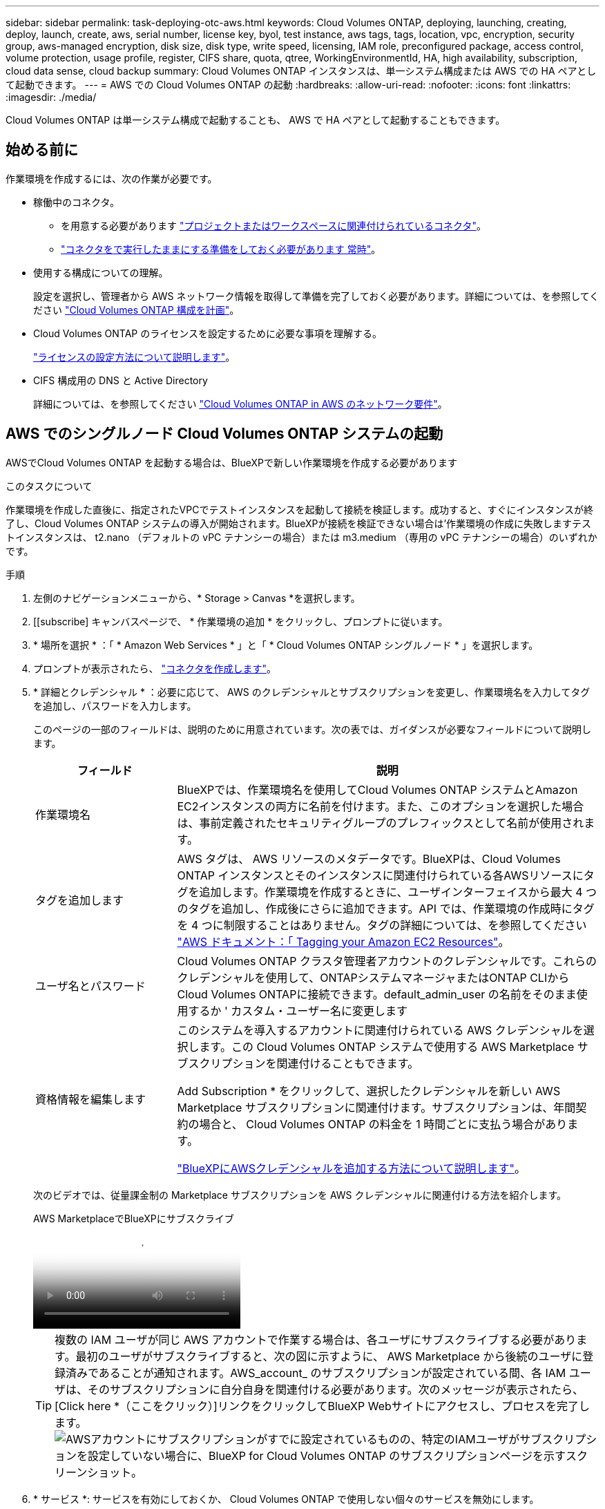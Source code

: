 ---
sidebar: sidebar 
permalink: task-deploying-otc-aws.html 
keywords: Cloud Volumes ONTAP, deploying, launching, creating, deploy, launch, create, aws, serial number, license key, byol, test instance, aws tags, tags, location, vpc, encryption, security group, aws-managed encryption, disk size, disk type, write speed, licensing, IAM role, preconfigured package, access control, volume protection, usage profile, register, CIFS share, quota, qtree, WorkingEnvironmentId, HA, high availability, subscription, cloud data sense, cloud backup 
summary: Cloud Volumes ONTAP インスタンスは、単一システム構成または AWS での HA ペアとして起動できます。 
---
= AWS での Cloud Volumes ONTAP の起動
:hardbreaks:
:allow-uri-read: 
:nofooter: 
:icons: font
:linkattrs: 
:imagesdir: ./media/


[role="lead"]
Cloud Volumes ONTAP は単一システム構成で起動することも、 AWS で HA ペアとして起動することもできます。



== 始める前に

作業環境を作成するには、次の作業が必要です。

[[licensing]]
* 稼働中のコネクタ。
+
** を用意する必要があります https://docs.netapp.com/us-en/bluexp-setup-admin/task-quick-start-connector-aws.html["プロジェクトまたはワークスペースに関連付けられているコネクタ"^]。
** https://docs.netapp.com/us-en/bluexp-setup-admin/concept-connectors.html["コネクタをで実行したままにする準備をしておく必要があります 常時"^]。


* 使用する構成についての理解。
+
設定を選択し、管理者から AWS ネットワーク情報を取得して準備を完了しておく必要があります。詳細については、を参照してください link:task-planning-your-config.html["Cloud Volumes ONTAP 構成を計画"^]。

* Cloud Volumes ONTAP のライセンスを設定するために必要な事項を理解する。
+
link:task-set-up-licensing-aws.html["ライセンスの設定方法について説明します"^]。

* CIFS 構成用の DNS と Active Directory
+
詳細については、を参照してください link:reference-networking-aws.html["Cloud Volumes ONTAP in AWS のネットワーク要件"^]。





== AWS でのシングルノード Cloud Volumes ONTAP システムの起動

AWSでCloud Volumes ONTAP を起動する場合は、BlueXPで新しい作業環境を作成する必要があります

.このタスクについて
作業環境を作成した直後に、指定されたVPCでテストインスタンスを起動して接続を検証します。成功すると、すぐにインスタンスが終了し、Cloud Volumes ONTAP システムの導入が開始されます。BlueXPが接続を検証できない場合は'作業環境の作成に失敗しますテストインスタンスは、 t2.nano （デフォルトの vPC テナンシーの場合）または m3.medium （専用の vPC テナンシーの場合）のいずれかです。

.手順
. 左側のナビゲーションメニューから、* Storage > Canvas *を選択します。
. [[subscribe] キャンバスページで、 * 作業環境の追加 * をクリックし、プロンプトに従います。
. * 場所を選択 * ：「 * Amazon Web Services * 」と「 * Cloud Volumes ONTAP シングルノード * 」を選択します。
. プロンプトが表示されたら、 https://docs.netapp.com/us-en/bluexp-setup-admin/task-quick-start-connector-aws.html["コネクタを作成します"^]。
. * 詳細とクレデンシャル * ：必要に応じて、 AWS のクレデンシャルとサブスクリプションを変更し、作業環境名を入力してタグを追加し、パスワードを入力します。
+
このページの一部のフィールドは、説明のために用意されています。次の表では、ガイダンスが必要なフィールドについて説明します。

+
[cols="25,75"]
|===
| フィールド | 説明 


| 作業環境名 | BlueXPでは、作業環境名を使用してCloud Volumes ONTAP システムとAmazon EC2インスタンスの両方に名前を付けます。また、このオプションを選択した場合は、事前定義されたセキュリティグループのプレフィックスとして名前が使用されます。 


| タグを追加します | AWS タグは、 AWS リソースのメタデータです。BlueXPは、Cloud Volumes ONTAP インスタンスとそのインスタンスに関連付けられている各AWSリソースにタグを追加します。作業環境を作成するときに、ユーザインターフェイスから最大 4 つのタグを追加し、作成後にさらに追加できます。API では、作業環境の作成時にタグを 4 つに制限することはありません。タグの詳細については、を参照してください https://docs.aws.amazon.com/AWSEC2/latest/UserGuide/Using_Tags.html["AWS ドキュメント：「 Tagging your Amazon EC2 Resources"^]。 


| ユーザ名とパスワード | Cloud Volumes ONTAP クラスタ管理者アカウントのクレデンシャルです。これらのクレデンシャルを使用して、ONTAPシステムマネージャまたはONTAP CLIからCloud Volumes ONTAPに接続できます。default_admin_user の名前をそのまま使用するか ' カスタム・ユーザー名に変更します 


| 資格情報を編集します | このシステムを導入するアカウントに関連付けられている AWS クレデンシャルを選択します。この Cloud Volumes ONTAP システムで使用する AWS Marketplace サブスクリプションを関連付けることもできます。

Add Subscription * をクリックして、選択したクレデンシャルを新しい AWS Marketplace サブスクリプションに関連付けます。サブスクリプションは、年間契約の場合と、 Cloud Volumes ONTAP の料金を 1 時間ごとに支払う場合があります。

https://docs.netapp.com/us-en/bluexp-setup-admin/task-adding-aws-accounts.html["BlueXPにAWSクレデンシャルを追加する方法について説明します"^]。 
|===
+
次のビデオでは、従量課金制の Marketplace サブスクリプションを AWS クレデンシャルに関連付ける方法を紹介します。

+
.AWS MarketplaceでBlueXPにサブスクライブ
video::096e1740-d115-44cf-8c27-b051011611eb[panopto]
+

TIP: 複数の IAM ユーザが同じ AWS アカウントで作業する場合は、各ユーザにサブスクライブする必要があります。最初のユーザがサブスクライブすると、次の図に示すように、 AWS Marketplace から後続のユーザに登録済みであることが通知されます。AWS_account_ のサブスクリプションが設定されている間、各 IAM ユーザは、そのサブスクリプションに自分自身を関連付ける必要があります。次のメッセージが表示されたら、[Click here *（ここをクリック）]リンクをクリックしてBlueXP Webサイトにアクセスし、プロセスを完了します。image:screenshot_aws_marketplace.gif["AWSアカウントにサブスクリプションがすでに設定されているものの、特定のIAMユーザがサブスクリプションを設定していない場合に、BlueXP for Cloud Volumes ONTAP のサブスクリプションページを示すスクリーンショット。"]

. * サービス *: サービスを有効にしておくか、 Cloud Volumes ONTAP で使用しない個々のサービスを無効にします。
+
** https://docs.netapp.com/us-en/bluexp-classification/concept-cloud-compliance.html["BlueXPの分類の詳細については、こちらをご覧ください"^]
** https://docs.netapp.com/us-en/bluexp-backup-recovery/concept-backup-to-cloud.html["BlueXPのバックアップとリカバリの詳細については、こちらをご覧ください"^]
+

TIP: WORMとデータ階層化を活用する場合は、BlueXPのバックアップとリカバリを無効にし、バージョン9.8以降のCloud Volumes ONTAP 作業環境を導入する必要があります。



. * 場所と接続 * ：に記録したネットワーク情報を入力します https://docs.netapp.com/us-en/bluexp-cloud-volumes-ontap/task-planning-your-config.html#collect-networking-information["AWS ワークシート"^]。
+
次の表では、ガイダンスが必要なフィールドについて説明します。

+
[cols="25,75"]
|===
| フィールド | 説明 


| vPC | AWS Outpost を使用している場合は、 Outpost VPC を選択して、その Outpost に単一のノードの Cloud Volumes ONTAP システムを導入できます。エクスペリエンスは、 AWS に存在する他の VPC と同じです。 


| セキュリティグループが生成されました  a| 
BlueXPがセキュリティグループを生成するようにした場合は、トラフィックを許可する方法を選択する必要があります。

** 「* Selected VPC Only *」を選択した場合、インバウンドトラフィックのソースは、選択したVPCのサブネット範囲と、コネクタが存在するVPCのサブネット範囲です。これが推奨されるオプションです。
** どのVPC *も選択した場合、インバウンドトラフィックのソースは0.0.0.0/0のIP範囲になります。




| 既存のセキュリティグループを使用する | 既存のファイアウォールポリシーを使用する場合は、必要なルールが含まれていることを確認してください。 link:reference-security-groups.html["Cloud Volumes ONTAP のファイアウォールルールについて説明します"^]。 
|===
. * データ暗号化 * ：データ暗号化なし、または AWS で管理する暗号化を選択します。
+
AWS で管理する暗号化の場合は、アカウントまたは別の AWS アカウントから別の Customer Master Key （ CMK ；カスタマーマスターキー）を選択できます。

+

TIP: Cloud Volumes ONTAP システムの作成後に AWS のデータ暗号化方式を変更することはできません。

+
link:task-setting-up-kms.html["Cloud 用の AWS KMS の設定方法については、こちらをご覧ください Volume ONTAP の略"^]。

+
link:concept-security.html#encryption-of-data-at-rest["サポートされている暗号化テクノロジの詳細を確認してください"^]。

. * 充電方法と NSS アカウント * ：このシステムで使用する充電オプションを指定し、ネットアップサポートサイトのアカウントを指定します。
+
** link:concept-licensing.html["Cloud Volumes ONTAP のライセンスオプションについて説明します"^]。
** link:task-set-up-licensing-aws.html["ライセンスの設定方法について説明します"^]。


. * Cloud Volumes ONTAP 構成 * （ AWS Marketplace の年間契約のみ）：デフォルトの構成を確認して「 * Continue * 」をクリックするか、「 * 構成の変更 * 」をクリックして独自の構成を選択します。
+
デフォルトの設定を使用している場合、ボリュームを指定し、構成を確認および承認するだけで済みます。

. *構成済みパッケージ*：Cloud Volumes ONTAP をすばやく起動するパッケージを1つ選択するか、*構成の変更*をクリックして独自の構成を選択します。
+
いずれかのパッケージを選択した場合、ボリュームを指定し、構成を確認および承認するだけで済みます。

. *IAMの役割*: BlueXPが役割を作成できるようにするには、既定のオプションをそのまま使用することをお勧めします。
+
独自のポリシーを使用する場合は、それが満たされている必要があります link:task-set-up-iam-roles.html["Cloud Volumes ONTAP ノードのポリシーの要件"^]。

. *ライセンス*：必要に応じてCloud Volumes ONTAP のバージョンを変更し、インスタンスタイプとインスタンステナンシーを選択します。
+

NOTE: 選択したバージョンで新しいリリース候補、一般提供、またはパッチリリースが利用可能な場合、作業環境の作成時にシステムがそのバージョンに更新されます。たとえば、Cloud Volumes ONTAP 9.13.1と9.13.1 P4が利用可能になっていれば、更新が実行されます。あるリリースから別のリリース（ 9.13 から 9.14 など）への更新は行われません。

. *基盤となるストレージリソース*：ディスクタイプを選択し、基盤となるストレージを構成して、データの階層化を有効にするかどうかを選択します。
+
次の点に注意してください。

+
** ディスクタイプは最初のボリューム（およびアグリゲート）用です。以降のボリューム（およびアグリゲート）には別のディスクタイプを選択できます。
** GP3またはio1ディスクを選択した場合、BlueXPはAWSのElastic Volumes機能を使用して、必要に応じて、基盤となるストレージディスク容量を自動的に増やします。初期容量はストレージのニーズに基づいて選択し、Cloud Volumes ONTAP の導入後に変更することができます。 link:concept-aws-elastic-volumes.html["Elastic VolumesのAWSサポートの詳細については、こちらをご覧ください"^]。
** gp2ディスクまたはst1ディスクを選択する場合、シンプルなプロビジョニングオプションを使用する場合、初期アグリゲートおよびBlueXPで作成される追加のアグリゲートのすべてのディスクサイズを選択できます。Advanced Allocation オプションを使用すると、異なるディスクサイズを使用するアグリゲートを作成できます。
** ボリュームを作成または編集するときに、特定のボリューム階層化ポリシーを選択できます。
** データの階層化を無効にすると、以降のアグリゲートで有効にすることができます。
+
link:concept-data-tiering.html["データ階層化の仕組みをご確認ください"^]。



. *書き込み速度とWORM *：
+
.. 必要に応じて、「標準」または「高速」の書き込み速度を選択します。
+
link:concept-write-speed.html["書き込み速度の詳細については、こちらをご覧ください。"^]。

.. 必要に応じて、Write Once、Read Many（WORM）ストレージをアクティブにします。
+
Cloud Volumes ONTAP 9.7以前のバージョンでデータ階層化が有効になっている場合は、WORMを有効にすることはできません。Cloud Volumes ONTAP 9.8へのリバートまたはダウングレードは、WORMと階層化を有効にしたあとはブロックされます。

+
link:concept-worm.html["WORM ストレージの詳細については、こちらをご覧ください。"^]。

.. WORMストレージをアクティブ化する場合は、保持期間を選択します。


. * ボリュームの作成 * ：新しいボリュームの詳細を入力するか、 * スキップ * をクリックします。
+
link:concept-client-protocols.html["サポートされるクライアントプロトコルおよびバージョンについて説明します"^]。

+
このページの一部のフィールドは、説明のために用意されています。次の表では、ガイダンスが必要なフィールドについて説明します。

+
[cols="25,75"]
|===
| フィールド | 説明 


| サイズ | 入力できる最大サイズは、シンプロビジョニングを有効にするかどうかによって大きく異なります。シンプロビジョニングを有効にすると、現在使用可能な物理ストレージよりも大きいボリュームを作成できます。 


| アクセス制御（ NFS のみ） | エクスポートポリシーは、ボリュームにアクセスできるサブネット内のクライアントを定義します。デフォルトでは、BlueXPはサブネット内のすべてのインスタンスへのアクセスを提供する値を入力します。 


| 権限とユーザー / グループ（ CIFS のみ） | これらのフィールドを使用すると、ユーザおよびグループ（アクセスコントロールリストまたは ACL とも呼ばれる）の共有へのアクセスレベルを制御できます。ローカルまたはドメインの Windows ユーザまたはグループ、 UNIX ユーザまたはグループを指定できます。ドメインの Windows ユーザ名を指定する場合は、 domain\username 形式でユーザのドメインを指定する必要があります。 


| スナップショットポリシー | Snapshot コピーポリシーは、自動的に作成される NetApp Snapshot コピーの頻度と数を指定します。NetApp Snapshot コピーは、パフォーマンスに影響を与えず、ストレージを最小限に抑えるポイントインタイムファイルシステムイメージです。デフォルトポリシーを選択することも、なしを選択することもできます。一時データには、 Microsoft SQL Server の tempdb など、 none を選択することもできます。 


| アドバンストオプション（ NFS のみ） | ボリュームの NFS バージョンを NFSv3 または NFSv4 のいずれかで選択してください。 


| イニシエータグループと IQN （ iSCSI のみ） | iSCSI ストレージターゲットは LUN （論理ユニット）と呼ばれ、標準のブロックデバイスとしてホストに提示されます。イニシエータグループは、 iSCSI ホストのノード名のテーブルであり、どのイニシエータがどの LUN にアクセスできるかを制御します。iSCSI ターゲットは、標準のイーサネットネットワークアダプタ（ NIC ）、ソフトウェアイニシエータを搭載した TOE カード、 CNA 、または専用の HBA を使用してネットワークに接続され、 iSCSI Qualified Name （ IQN ）で識別されます。iSCSIボリュームを作成すると、BlueXPによって自動的にLUNが作成されます。ボリュームごとに 1 つの LUN だけを作成することでシンプルになり、管理は不要になります。ボリュームを作成したら、 link:task-connect-lun.html["IQN を使用して、から LUN に接続します ホスト"]。 
|===
+
次の図は、 CIFS プロトコルの [Volume] ページの設定を示しています。

+
image:screenshot_cot_vol.gif["スクリーンショット： Cloud Volumes ONTAP インスタンスのボリュームページが表示されます。"]

. * CIFS セットアップ * ： CIFS プロトコルを選択した場合は、 CIFS サーバをセットアップします。
+
[cols="25,75"]
|===
| フィールド | 説明 


| DNS プライマリおよびセカンダリ IP アドレス | CIFS サーバの名前解決を提供する DNS サーバの IP アドレス。リストされた DNS サーバには、 CIFS サーバが参加するドメインの Active Directory LDAP サーバとドメインコントローラの検索に必要なサービスロケーションレコード（ SRV ）が含まれている必要があります。 


| 参加する Active Directory ドメイン | CIFS サーバを参加させる Active Directory （ AD ）ドメインの FQDN 。 


| ドメインへの参加を許可されたクレデンシャル | AD ドメイン内の指定した組織単位（ OU ）にコンピュータを追加するための十分な権限を持つ Windows アカウントの名前とパスワード。 


| CIFS サーバの NetBIOS 名 | AD ドメイン内で一意の CIFS サーバ名。 


| 組織単位 | CIFS サーバに関連付ける AD ドメイン内の組織単位。デフォルトは CN=Computers です。AWS Managed Microsoft AD を Cloud Volumes ONTAP の AD サーバとして設定する場合は、このフィールドに「 * OU=computers 、 OU=corp * 」と入力します。 


| DNS ドメイン | Cloud Volumes ONTAP Storage Virtual Machine （ SVM ）の DNS ドメイン。ほとんどの場合、ドメインは AD ドメインと同じです。 


| NTP サーバ | Active Directory DNS を使用して NTP サーバを設定するには、「 Active Directory ドメインを使用」を選択します。別のアドレスを使用して NTP サーバを設定する必要がある場合は、 API を使用してください。詳細については、を参照して https://docs.netapp.com/us-en/bluexp-automation/index.html["BlueXP自動化ドキュメント"^] ください。NTP サーバは、 CIFS サーバを作成するときにのみ設定できます。CIFS サーバを作成したあとで設定することはできません。 
|===
. * 使用状況プロファイル、ディスクタイプ、階層化ポリシー * ：必要に応じて、 Storage Efficiency 機能を有効にするかどうかを選択し、ボリューム階層化ポリシーを編集します。
+
詳細については、およびを参照して link:https://docs.netapp.com/us-en/bluexp-cloud-volumes-ontap/task-planning-your-config.html#choose-a-volume-usage-profile["ボリューム使用率プロファイルについて"^] link:concept-data-tiering.html["データ階層化の概要"^]ください。

. * レビューと承認 *: 選択内容を確認して確認します。
+
.. 設定の詳細を確認します。
.. [詳細情報*]をクリックして、BlueXPが購入するサポートとAWSリソースの詳細を確認します。
.. [* I understand ... * （理解しています ... * ） ] チェックボックスを選択
.. [Go*] をクリックします。




.結果
Cloud Volumes ONTAP インスタンスが起動します。タイムラインで進行状況を追跡できます。

Cloud Volumes ONTAP インスタンスの起動時に問題が発生した場合は、障害メッセージを確認してください。また、作業環境を選択して、 [ 環境の再作成 ] をクリックすることもできます。

詳細については、を参照してください https://mysupport.netapp.com/site/products/all/details/cloud-volumes-ontap/guideme-tab["NetApp Cloud Volumes ONTAP のサポート"^]。

.完了後
* CIFS 共有をプロビジョニングした場合は、ファイルとフォルダに対する権限をユーザまたはグループに付与し、それらのユーザが共有にアクセスしてファイルを作成できることを確認します。
* ボリュームにクォータを適用する場合は、ONTAPシステムマネージャまたはONTAP CLIを使用します。
+
クォータを使用すると、ユーザ、グループ、または qtree が使用するディスク・スペースとファイル数を制限または追跡できます。





== AWS での Cloud Volumes ONTAP HA ペアの起動

AWSでCloud Volumes ONTAP HAペアを起動するには、BlueXPでHA作業環境を作成する必要があります。

.制限事項
現時点では、 AWS アウトポストで HA ペアがサポートされていません。

.このタスクについて
作業環境を作成した直後に、指定されたVPCでテストインスタンスを起動して接続を検証します。成功すると、すぐにインスタンスが終了し、Cloud Volumes ONTAP システムの導入が開始されます。BlueXPが接続を検証できない場合は'作業環境の作成に失敗しますテストインスタンスは、 t2.nano （デフォルトの vPC テナンシーの場合）または m3.medium （専用の vPC テナンシーの場合）のいずれかです。

.手順
. 左側のナビゲーションメニューから、* Storage > Canvas *を選択します。
. Canvas ページで、 * Add Working Environment * をクリックし、画面の指示に従います。
. *場所を選択*：「* Amazon Web Services *」と「* Cloud Volumes ONTAP HA *」を選択します。
+
一部のAWSローカルゾーンを使用できます。

+
AWSローカルゾーンを使用する前に、ローカルゾーンを有効にし、AWSアカウントのローカルゾーンでサブネットを作成する必要があります。の*[Opt in to an AWS Local Zone]*および*[Extend your Amazon VPC to the Local Zone]*の手順に従います。 link:https://aws.amazon.com/tutorials/deploying-low-latency-applications-with-aws-local-zones/["AWSチュートリアル「Get Started Deploying Low Latency Applications with AWS Local Zones」"^]。

+
コネクタバージョン3.9.36以前を実行している場合は、AWS EC2コンソールのAWSコネクタロールにDescribeAvailabilityZones権限を追加する必要があります。

. * 詳細とクレデンシャル * ：必要に応じて、 AWS のクレデンシャルとサブスクリプションを変更し、作業環境名を入力してタグを追加し、パスワードを入力します。
+
このページの一部のフィールドは、説明のために用意されています。次の表では、ガイダンスが必要なフィールドについて説明します。

+
[cols="25,75"]
|===
| フィールド | 説明 


| 作業環境名 | BlueXPでは、作業環境名を使用してCloud Volumes ONTAP システムとAmazon EC2インスタンスの両方に名前を付けます。また、このオプションを選択した場合は、事前定義されたセキュリティグループのプレフィックスとして名前が使用されます。 


| タグを追加します | AWS タグは、 AWS リソースのメタデータです。BlueXPは、Cloud Volumes ONTAP インスタンスとそのインスタンスに関連付けられている各AWSリソースにタグを追加します。作業環境を作成するときに、ユーザインターフェイスから最大 4 つのタグを追加し、作成後にさらに追加できます。API では、作業環境の作成時にタグを 4 つに制限することはありません。タグの詳細については、を参照してください https://docs.aws.amazon.com/AWSEC2/latest/UserGuide/Using_Tags.html["AWS ドキュメント：「 Tagging your Amazon EC2 Resources"^]。 


| ユーザ名とパスワード | Cloud Volumes ONTAP クラスタ管理者アカウントのクレデンシャルです。これらのクレデンシャルを使用して、ONTAPシステムマネージャまたはONTAP CLIからCloud Volumes ONTAPに接続できます。default_admin_user の名前をそのまま使用するか ' カスタム・ユーザー名に変更します 


| 資格情報を編集します | この Cloud Volumes ONTAP システムで使用する AWS クレデンシャルと Marketplace サブスクリプションを選択します。

Add Subscription * をクリックして、選択したクレデンシャルを新しい AWS Marketplace サブスクリプションに関連付けます。サブスクリプションは、年間契約の場合と、 Cloud Volumes ONTAP の料金を 1 時間ごとに支払う場合があります。

NetApp （ BYOL ）からライセンスを直接購入した場合、 AWS サブスクリプションは必要ありません。

https://docs.netapp.com/us-en/bluexp-setup-admin/task-adding-aws-accounts.html["BlueXPにAWSクレデンシャルを追加する方法について説明します"^]。 
|===
+
次のビデオでは、従量課金制の Marketplace サブスクリプションを AWS クレデンシャルに関連付ける方法を紹介します。

+
.AWS MarketplaceでBlueXPにサブスクライブ
video::096e1740-d115-44cf-8c27-b051011611eb[panopto]
+

TIP: 複数の IAM ユーザが同じ AWS アカウントで作業する場合は、各ユーザにサブスクライブする必要があります。最初のユーザがサブスクライブすると、次の図に示すように、 AWS Marketplace から後続のユーザに登録済みであることが通知されます。AWS_account_ のサブスクリプションが設定されている間、各 IAM ユーザは、そのサブスクリプションに自分自身を関連付ける必要があります。次のメッセージが表示されたら、[Click here *（ここをクリック）]リンクをクリックしてBlueXP Webサイトにアクセスし、プロセスを完了します。image:screenshot_aws_marketplace.gif["AWSアカウントにサブスクリプションがすでに設定されているものの、特定のIAMユーザがサブスクリプションを設定していない場合に、BlueXP for Cloud Volumes ONTAP のサブスクリプションページを示すスクリーンショット。"]

. * サービス *: この Cloud Volumes ONTAP システムで使用しない個々のサービスを有効または無効にしておきます。
+
** https://docs.netapp.com/us-en/bluexp-classification/concept-cloud-compliance.html["BlueXPの分類の詳細については、こちらをご覧ください"^]
** https://docs.netapp.com/us-en/bluexp-backup-recovery/task-backup-to-s3.html["BlueXPのバックアップとリカバリの詳細については、こちらをご覧ください"^]
+

TIP: WORMとデータ階層化を活用する場合は、BlueXPのバックアップとリカバリを無効にし、バージョン9.8以降のCloud Volumes ONTAP 作業環境を導入する必要があります。



. *HA 導入モデル *: HA 構成を選択します。
+
導入モデルの概要については、を参照してくださいlink:concept-ha.html["AWS での Cloud Volumes ONTAP HA"^]。

. *場所と接続*（単一AZ）または*リージョンとVPC *（複数のAZ）：AWSワークシートに記録したネットワーク情報を入力します。
+
次の表では、ガイダンスが必要なフィールドについて説明します。

+
[cols="25,75"]
|===
| フィールド | 説明 


| セキュリティグループが生成されました  a| 
BlueXPがセキュリティグループを生成するようにした場合は、トラフィックを許可する方法を選択する必要があります。

** 「* Selected VPC Only *」を選択した場合、インバウンドトラフィックのソースは、選択したVPCのサブネット範囲と、コネクタが存在するVPCのサブネット範囲です。これが推奨されるオプションです。
** どのVPC *も選択した場合、インバウンドトラフィックのソースは0.0.0.0/0のIP範囲になります。




| 既存のセキュリティグループを使用する | 既存のファイアウォールポリシーを使用する場合は、必要なルールが含まれていることを確認してください。 link:reference-security-groups.html["Cloud Volumes ONTAP のファイアウォールルールについて説明します"^]。 
|===
. * 接続と SSH 認証 * ： HA ペアとメディエーターの接続方法を選択します。
. * フローティング IP * ：複数の AZ を選択した場合は、フローティング IP アドレスを指定します。
+
IP アドレスは、その地域のすべての VPC の CIDR ブロックの外側にある必要があります。詳細については、を参照してくださいlink:https://docs.netapp.com/us-en/bluexp-cloud-volumes-ontap/reference-networking-aws.html#requirements-for-ha-pairs-in-multiple-azs["複数の AZS での Cloud Volumes ONTAP HA の AWS ネットワーク要件"^]。

. * ルートテーブル * ：複数の AZ を選択した場合は、フローティング IP アドレスへのルートを含むルーティングテーブルを選択します。
+
複数のルートテーブルがある場合は、正しいルートテーブルを選択することが非常に重要です。そうしないと、一部のクライアントが Cloud Volumes ONTAP HA ペアにアクセスできない場合があります。ルーティングテーブルの詳細については、を参照して http://docs.aws.amazon.com/AmazonVPC/latest/UserGuide/VPC_Route_Tables.html["AWS のドキュメント：「 Route Tables"^]ください。

. * データ暗号化 * ：データ暗号化なし、または AWS で管理する暗号化を選択します。
+
AWS で管理する暗号化の場合は、アカウントまたは別の AWS アカウントから別の Customer Master Key （ CMK ；カスタマーマスターキー）を選択できます。

+

TIP: Cloud Volumes ONTAP システムの作成後に AWS のデータ暗号化方式を変更することはできません。

+
link:task-setting-up-kms.html["Cloud 用の AWS KMS の設定方法については、こちらをご覧ください Volume ONTAP の略"^]。

+
link:concept-security.html#encryption-of-data-at-rest["サポートされている暗号化テクノロジの詳細を確認してください"^]。

. * 充電方法と NSS アカウント * ：このシステムで使用する充電オプションを指定し、ネットアップサポートサイトのアカウントを指定します。
+
** link:concept-licensing.html["Cloud Volumes ONTAP のライセンスオプションについて説明します"^]。
** link:task-set-up-licensing-aws.html["ライセンスの設定方法について説明します"^]。


. * Cloud Volumes ONTAP 構成 * （ AWS Marketplace の年間契約のみ）：デフォルトの構成を確認して「 * Continue * 」をクリックするか、「 * 構成の変更 * 」をクリックして独自の構成を選択します。
+
デフォルトの設定を使用している場合、ボリュームを指定し、構成を確認および承認するだけで済みます。

. * 構成済みパッケージ * （時間単位または BYOL のみ）： Cloud Volumes ONTAP をすばやく起動するパッケージを 1 つ選択するか、 * 構成の変更 * をクリックして独自の構成を選択します。
+
いずれかのパッケージを選択した場合、ボリュームを指定し、構成を確認および承認するだけで済みます。

. *IAMの役割*: BlueXPが役割を作成できるようにするには、既定のオプションをそのまま使用することをお勧めします。
+
独自のポリシーを使用する場合は、それが満たされている必要があります link:task-set-up-iam-roles.html["Cloud Volumes ONTAP ノードと HA のポリシー要件 メディエーター"^]。

. *ライセンス*：必要に応じてCloud Volumes ONTAP のバージョンを変更し、インスタンスタイプとインスタンステナンシーを選択します。
+

NOTE: 選択したバージョンで新しいリリース候補、一般提供、またはパッチリリースが利用可能な場合、作業環境の作成時にシステムがそのバージョンに更新されます。たとえば、Cloud Volumes ONTAP 9.13.1と9.13.1 P4が利用可能になっていれば、更新が実行されます。あるリリースから別のリリース（ 9.13 から 9.14 など）への更新は行われません。

. *基盤となるストレージリソース*：ディスクタイプを選択し、基盤となるストレージを構成して、データの階層化を有効にするかどうかを選択します。
+
次の点に注意してください。

+
** ディスクタイプは最初のボリューム（およびアグリゲート）用です。以降のボリューム（およびアグリゲート）には別のディスクタイプを選択できます。
** GP3またはio1ディスクを選択した場合、BlueXPはAWSのElastic Volumes機能を使用して、必要に応じて、基盤となるストレージディスク容量を自動的に増やします。初期容量はストレージのニーズに基づいて選択し、Cloud Volumes ONTAP の導入後に変更することができます。 link:concept-aws-elastic-volumes.html["Elastic VolumesのAWSサポートの詳細については、こちらをご覧ください"^]。
** gp2ディスクまたはst1ディスクを選択する場合、シンプルなプロビジョニングオプションを使用する場合、初期アグリゲートおよびBlueXPで作成される追加のアグリゲートのすべてのディスクサイズを選択できます。Advanced Allocation オプションを使用すると、異なるディスクサイズを使用するアグリゲートを作成できます。
** ボリュームを作成または編集するときに、特定のボリューム階層化ポリシーを選択できます。
** データの階層化を無効にすると、以降のアグリゲートで有効にすることができます。
+
link:concept-data-tiering.html["データ階層化の仕組みをご確認ください"^]。



. *書き込み速度とWORM *：
+
.. 必要に応じて、「標準」または「高速」の書き込み速度を選択します。
+
link:concept-write-speed.html["書き込み速度の詳細については、こちらをご覧ください。"^]。

.. 必要に応じて、Write Once、Read Many（WORM）ストレージをアクティブにします。
+
Cloud Volumes ONTAP 9.7以前のバージョンでデータ階層化が有効になっている場合は、WORMを有効にすることはできません。Cloud Volumes ONTAP 9.8へのリバートまたはダウングレードは、WORMと階層化を有効にしたあとはブロックされます。

+
link:concept-worm.html["WORM ストレージの詳細については、こちらをご覧ください。"^]。

.. WORMストレージをアクティブ化する場合は、保持期間を選択します。


. * ボリュームの作成 * ：新しいボリュームの詳細を入力するか、 * スキップ * をクリックします。
+
link:concept-client-protocols.html["サポートされるクライアントプロトコルおよびバージョンについて説明します"^]。

+
このページの一部のフィールドは、説明のために用意されています。次の表では、ガイダンスが必要なフィールドについて説明します。

+
[cols="25,75"]
|===
| フィールド | 説明 


| サイズ | 入力できる最大サイズは、シンプロビジョニングを有効にするかどうかによって大きく異なります。シンプロビジョニングを有効にすると、現在使用可能な物理ストレージよりも大きいボリュームを作成できます。 


| アクセス制御（ NFS のみ） | エクスポートポリシーは、ボリュームにアクセスできるサブネット内のクライアントを定義します。デフォルトでは、BlueXPはサブネット内のすべてのインスタンスへのアクセスを提供する値を入力します。 


| 権限とユーザー / グループ（ CIFS のみ） | これらのフィールドを使用すると、ユーザおよびグループ（アクセスコントロールリストまたは ACL とも呼ばれる）の共有へのアクセスレベルを制御できます。ローカルまたはドメインの Windows ユーザまたはグループ、 UNIX ユーザまたはグループを指定できます。ドメインの Windows ユーザ名を指定する場合は、 domain\username 形式でユーザのドメインを指定する必要があります。 


| スナップショットポリシー | Snapshot コピーポリシーは、自動的に作成される NetApp Snapshot コピーの頻度と数を指定します。NetApp Snapshot コピーは、パフォーマンスに影響を与えず、ストレージを最小限に抑えるポイントインタイムファイルシステムイメージです。デフォルトポリシーを選択することも、なしを選択することもできます。一時データには、 Microsoft SQL Server の tempdb など、 none を選択することもできます。 


| アドバンストオプション（ NFS のみ） | ボリュームの NFS バージョンを NFSv3 または NFSv4 のいずれかで選択してください。 


| イニシエータグループと IQN （ iSCSI のみ） | iSCSI ストレージターゲットは LUN （論理ユニット）と呼ばれ、標準のブロックデバイスとしてホストに提示されます。イニシエータグループは、 iSCSI ホストのノード名のテーブルであり、どのイニシエータがどの LUN にアクセスできるかを制御します。iSCSI ターゲットは、標準のイーサネットネットワークアダプタ（ NIC ）、ソフトウェアイニシエータを搭載した TOE カード、 CNA 、または専用の HBA を使用してネットワークに接続され、 iSCSI Qualified Name （ IQN ）で識別されます。iSCSIボリュームを作成すると、BlueXPによって自動的にLUNが作成されます。ボリュームごとに 1 つの LUN だけを作成することでシンプルになり、管理は不要になります。ボリュームを作成したら、 link:task-connect-lun.html["IQN を使用して、から LUN に接続します ホスト"]。 
|===
+
次の図は、 CIFS プロトコルの [Volume] ページの設定を示しています。

+
image:screenshot_cot_vol.gif["スクリーンショット： Cloud Volumes ONTAP インスタンスのボリュームページが表示されます。"]

. * CIFS セットアップ * ： CIFS プロトコルを選択した場合は、 CIFS サーバをセットアップします。
+
[cols="25,75"]
|===
| フィールド | 説明 


| DNS プライマリおよびセカンダリ IP アドレス | CIFS サーバの名前解決を提供する DNS サーバの IP アドレス。リストされた DNS サーバには、 CIFS サーバが参加するドメインの Active Directory LDAP サーバとドメインコントローラの検索に必要なサービスロケーションレコード（ SRV ）が含まれている必要があります。 


| 参加する Active Directory ドメイン | CIFS サーバを参加させる Active Directory （ AD ）ドメインの FQDN 。 


| ドメインへの参加を許可されたクレデンシャル | AD ドメイン内の指定した組織単位（ OU ）にコンピュータを追加するための十分な権限を持つ Windows アカウントの名前とパスワード。 


| CIFS サーバの NetBIOS 名 | AD ドメイン内で一意の CIFS サーバ名。 


| 組織単位 | CIFS サーバに関連付ける AD ドメイン内の組織単位。デフォルトは CN=Computers です。AWS Managed Microsoft AD を Cloud Volumes ONTAP の AD サーバとして設定する場合は、このフィールドに「 * OU=computers 、 OU=corp * 」と入力します。 


| DNS ドメイン | Cloud Volumes ONTAP Storage Virtual Machine （ SVM ）の DNS ドメイン。ほとんどの場合、ドメインは AD ドメインと同じです。 


| NTP サーバ | Active Directory DNS を使用して NTP サーバを設定するには、「 Active Directory ドメインを使用」を選択します。別のアドレスを使用して NTP サーバを設定する必要がある場合は、 API を使用してください。詳細については、を参照して https://docs.netapp.com/us-en/bluexp-automation/index.html["BlueXP自動化ドキュメント"^] ください。NTP サーバは、 CIFS サーバを作成するときにのみ設定できます。CIFS サーバを作成したあとで設定することはできません。 
|===
. * 使用状況プロファイル、ディスクタイプ、階層化ポリシー * ：必要に応じて、 Storage Efficiency 機能を有効にするかどうかを選択し、ボリューム階層化ポリシーを編集します。
+
詳細については、およびを参照して link:https://docs.netapp.com/us-en/bluexp-cloud-volumes-ontap/task-planning-your-config.html#choose-a-volume-usage-profile["ボリュームの使用プロファイルを選択してください"^] link:concept-data-tiering.html["データ階層化の概要"^]ください。

. * レビューと承認 *: 選択内容を確認して確認します。
+
.. 設定の詳細を確認します。
.. [詳細情報*]をクリックして、BlueXPが購入するサポートとAWSリソースの詳細を確認します。
.. [* I understand ... * （理解しています ... * ） ] チェックボックスを選択
.. [Go*] をクリックします。




.結果
Cloud Volumes ONTAP HAペアが起動します。タイムラインで進行状況を追跡できます。

HA ペアの起動で問題が発生した場合は、障害メッセージを確認します。また、作業環境を選択して、 [ 環境の再作成 ] をクリックすることもできます。

詳細については、を参照してください https://mysupport.netapp.com/site/products/all/details/cloud-volumes-ontap/guideme-tab["NetApp Cloud Volumes ONTAP のサポート"^]。

.完了後
* CIFS 共有をプロビジョニングした場合は、ファイルとフォルダに対する権限をユーザまたはグループに付与し、それらのユーザが共有にアクセスしてファイルを作成できることを確認します。
* ボリュームにクォータを適用する場合は、ONTAPシステムマネージャまたはONTAP CLIを使用します。
+
クォータを使用すると、ユーザ、グループ、または qtree が使用するディスク・スペースとファイル数を制限または追跡できます。


